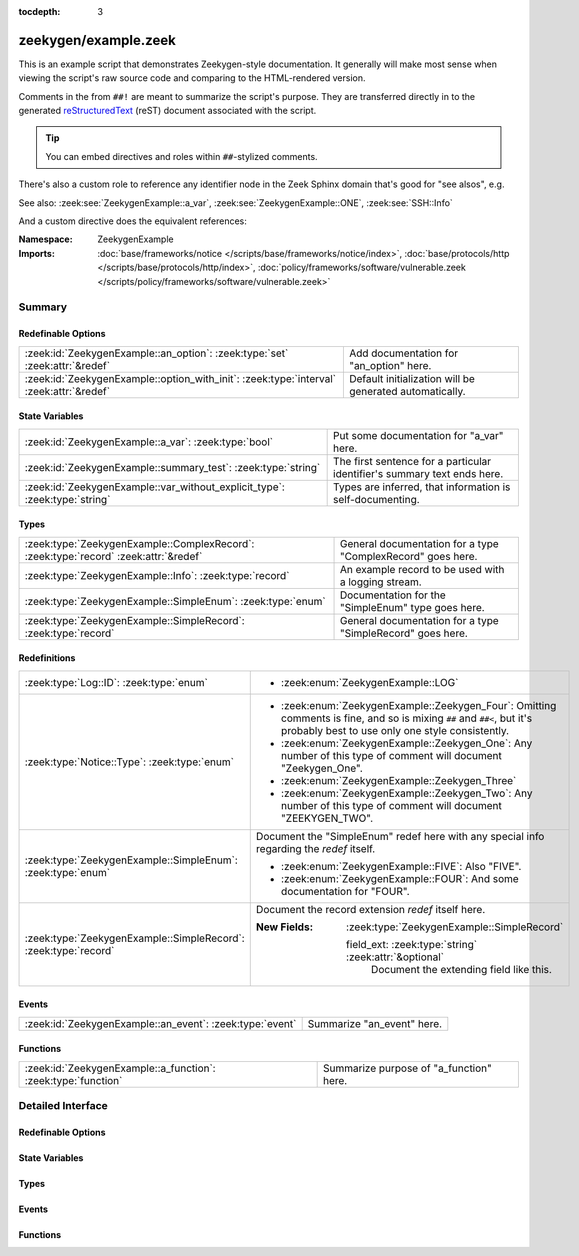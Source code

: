 :tocdepth: 3

zeekygen/example.zeek
=====================
.. zeek:namespace:: ZeekygenExample

This is an example script that demonstrates Zeekygen-style
documentation.  It generally will make most sense when viewing
the script's raw source code and comparing to the HTML-rendered
version.

Comments in the from ``##!`` are meant to summarize the script's
purpose.  They are transferred directly in to the generated
`reStructuredText <http://docutils.sourceforge.net/rst.html>`_
(reST) document associated with the script.

.. tip:: You can embed directives and roles within ``##``-stylized comments.

There's also a custom role to reference any identifier node in
the Zeek Sphinx domain that's good for "see alsos", e.g.

See also: :zeek:see:`ZeekygenExample::a_var`,
:zeek:see:`ZeekygenExample::ONE`, :zeek:see:`SSH::Info`

And a custom directive does the equivalent references:

.. zeek:see:: ZeekygenExample::a_var ZeekygenExample::ONE SSH::Info

:Namespace: ZeekygenExample
:Imports: :doc:`base/frameworks/notice </scripts/base/frameworks/notice/index>`, :doc:`base/protocols/http </scripts/base/protocols/http/index>`, :doc:`policy/frameworks/software/vulnerable.zeek </scripts/policy/frameworks/software/vulnerable.zeek>`

Summary
~~~~~~~
Redefinable Options
###################
======================================================================================= =======================================================
:zeek:id:`ZeekygenExample::an_option`: :zeek:type:`set` :zeek:attr:`&redef`             Add documentation for "an_option" here.
:zeek:id:`ZeekygenExample::option_with_init`: :zeek:type:`interval` :zeek:attr:`&redef` Default initialization will be generated automatically.
======================================================================================= =======================================================

State Variables
###############
========================================================================== ========================================================================
:zeek:id:`ZeekygenExample::a_var`: :zeek:type:`bool`                       Put some documentation for "a_var" here.
:zeek:id:`ZeekygenExample::summary_test`: :zeek:type:`string`              The first sentence for a particular identifier's summary text ends here.
:zeek:id:`ZeekygenExample::var_without_explicit_type`: :zeek:type:`string` Types are inferred, that information is self-documenting.
========================================================================== ========================================================================

Types
#####
==================================================================================== ===========================================================
:zeek:type:`ZeekygenExample::ComplexRecord`: :zeek:type:`record` :zeek:attr:`&redef` General documentation for a type "ComplexRecord" goes here.
:zeek:type:`ZeekygenExample::Info`: :zeek:type:`record`                              An example record to be used with a logging stream.
:zeek:type:`ZeekygenExample::SimpleEnum`: :zeek:type:`enum`                          Documentation for the "SimpleEnum" type goes here.
:zeek:type:`ZeekygenExample::SimpleRecord`: :zeek:type:`record`                      General documentation for a type "SimpleRecord" goes here.
==================================================================================== ===========================================================

Redefinitions
#############
=============================================================== =====================================================================
:zeek:type:`Log::ID`: :zeek:type:`enum`                         
                                                                
                                                                * :zeek:enum:`ZeekygenExample::LOG`
:zeek:type:`Notice::Type`: :zeek:type:`enum`                    
                                                                
                                                                * :zeek:enum:`ZeekygenExample::Zeekygen_Four`:
                                                                  Omitting comments is fine, and so is mixing ``##`` and ``##<``, but
                                                                  it's probably best to use only one style consistently.
                                                                
                                                                * :zeek:enum:`ZeekygenExample::Zeekygen_One`:
                                                                  Any number of this type of comment
                                                                  will document "Zeekygen_One".
                                                                
                                                                * :zeek:enum:`ZeekygenExample::Zeekygen_Three`
                                                                
                                                                * :zeek:enum:`ZeekygenExample::Zeekygen_Two`:
                                                                  Any number of this type of comment
                                                                  will document "ZEEKYGEN_TWO".
:zeek:type:`ZeekygenExample::SimpleEnum`: :zeek:type:`enum`     Document the "SimpleEnum" redef here with any special info regarding
                                                                the *redef* itself.
                                                                
                                                                * :zeek:enum:`ZeekygenExample::FIVE`:
                                                                  Also "FIVE".
                                                                
                                                                * :zeek:enum:`ZeekygenExample::FOUR`:
                                                                  And some documentation for "FOUR".
:zeek:type:`ZeekygenExample::SimpleRecord`: :zeek:type:`record` Document the record extension *redef* itself here.
                                                                
                                                                :New Fields: :zeek:type:`ZeekygenExample::SimpleRecord`
                                                                
                                                                  field_ext: :zeek:type:`string` :zeek:attr:`&optional`
                                                                    Document the extending field like this.
=============================================================== =====================================================================

Events
######
======================================================== ==========================
:zeek:id:`ZeekygenExample::an_event`: :zeek:type:`event` Summarize "an_event" here.
======================================================== ==========================

Functions
#########
============================================================= =======================================
:zeek:id:`ZeekygenExample::a_function`: :zeek:type:`function` Summarize purpose of "a_function" here.
============================================================= =======================================


Detailed Interface
~~~~~~~~~~~~~~~~~~
Redefinable Options
###################
.. zeek:id:: ZeekygenExample::an_option
   :source-code: zeekygen/example.zeek 132 132

   :Type: :zeek:type:`set` [:zeek:type:`addr`, :zeek:type:`addr`, :zeek:type:`string`]
   :Attributes: :zeek:attr:`&redef`
   :Default: ``{}``

   Add documentation for "an_option" here.
   The type/attribute information is all generated automatically.

.. zeek:id:: ZeekygenExample::option_with_init
   :source-code: zeekygen/example.zeek 135 135

   :Type: :zeek:type:`interval`
   :Attributes: :zeek:attr:`&redef`
   :Default: ``10.0 msecs``

   Default initialization will be generated automatically.
   More docs can be added here.

State Variables
###############
.. zeek:id:: ZeekygenExample::a_var
   :source-code: zeekygen/example.zeek 140 140

   :Type: :zeek:type:`bool`

   Put some documentation for "a_var" here.  Any global/non-const that
   isn't a function/event/hook is classified as a "state variable"
   in the generated docs.

.. zeek:id:: ZeekygenExample::summary_test
   :source-code: zeekygen/example.zeek 148 148

   :Type: :zeek:type:`string`

   The first sentence for a particular identifier's summary text ends here.
   And this second sentence doesn't show in the short description provided
   by the table of all identifiers declared by this script.

.. zeek:id:: ZeekygenExample::var_without_explicit_type
   :source-code: zeekygen/example.zeek 143 143

   :Type: :zeek:type:`string`
   :Default: ``"this works"``

   Types are inferred, that information is self-documenting.

Types
#####
.. zeek:type:: ZeekygenExample::ComplexRecord
   :source-code: zeekygen/example.zeek 110 117

   :Type: :zeek:type:`record`

      field1: :zeek:type:`count`
         Counts something.

      field2: :zeek:type:`bool`
         Toggles something.

      field3: :zeek:type:`ZeekygenExample::SimpleRecord`
         Zeekygen automatically tracks types
         and cross-references are automatically
         inserted in to generated docs.

      msg: :zeek:type:`string` :zeek:attr:`&default` = ``"blah"`` :zeek:attr:`&optional`
         Attributes are self-documenting.
   :Attributes: :zeek:attr:`&redef`

   General documentation for a type "ComplexRecord" goes here.

.. zeek:type:: ZeekygenExample::Info
   :source-code: zeekygen/example.zeek 124 128

   :Type: :zeek:type:`record`

      ts: :zeek:type:`time` :zeek:attr:`&log`

      uid: :zeek:type:`string` :zeek:attr:`&log`

      status: :zeek:type:`count` :zeek:attr:`&log` :zeek:attr:`&optional`

   An example record to be used with a logging stream.
   Nothing special about it.  If another script redefs this type
   to add fields, the generated documentation will show all original
   fields plus the extensions and the scripts which contributed to it
   (provided they are also @load'ed).

.. zeek:type:: ZeekygenExample::SimpleEnum
   :source-code: zeekygen/example.zeek 78 85

   :Type: :zeek:type:`enum`

      .. zeek:enum:: ZeekygenExample::ONE ZeekygenExample::SimpleEnum

         Documentation for particular enum values is added like this.
         And can also span multiple lines.

      .. zeek:enum:: ZeekygenExample::TWO ZeekygenExample::SimpleEnum

         Or this style is valid to document the preceding enum value.

      .. zeek:enum:: ZeekygenExample::THREE ZeekygenExample::SimpleEnum

      .. zeek:enum:: ZeekygenExample::FOUR ZeekygenExample::SimpleEnum

         And some documentation for "FOUR".

      .. zeek:enum:: ZeekygenExample::FIVE ZeekygenExample::SimpleEnum

         Also "FIVE".

   Documentation for the "SimpleEnum" type goes here.
   It can span multiple lines.

.. zeek:type:: ZeekygenExample::SimpleRecord
   :source-code: zeekygen/example.zeek 97 101

   :Type: :zeek:type:`record`

      field1: :zeek:type:`count`
         Counts something.

      field2: :zeek:type:`bool`
         Toggles something.

      field_ext: :zeek:type:`string` :zeek:attr:`&optional`
         Document the extending field like this.
         Or here, like this.

   General documentation for a type "SimpleRecord" goes here.
   The way fields can be documented is similar to what's already seen
   for enums.

Events
######
.. zeek:id:: ZeekygenExample::an_event
   :source-code: zeekygen/example.zeek 171 171

   :Type: :zeek:type:`event` (name: :zeek:type:`string`)

   Summarize "an_event" here.
   Give more details about "an_event" here.
   
   ZeekygenExample::a_function should not be confused as a parameter
   in the generated docs, but it also doesn't generate a cross-reference
   link.  Use the see role instead: :zeek:see:`ZeekygenExample::a_function`.
   

   :name: Describe the argument here.

Functions
#########
.. zeek:id:: ZeekygenExample::a_function
   :source-code: zeekygen/example.zeek 161 161

   :Type: :zeek:type:`function` (tag: :zeek:type:`string`, msg: :zeek:type:`string`) : :zeek:type:`string`

   Summarize purpose of "a_function" here.
   Give more details about "a_function" here.
   Separating the documentation of the params/return values with
   empty comments is optional, but improves readability of script.
   

   :tag: Function arguments can be described
        like this.
   

   :msg: Another param.
   

   :returns: Describe the return type here.


